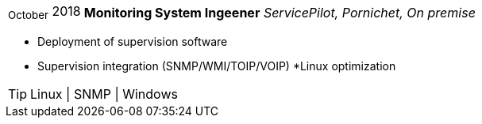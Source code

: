 [horizontal]
~October~ 2018:: **Monitoring System Ingeener**
__ServicePilot, Pornichet, On premise__
****
* Deployment of supervision software
* Supervision integration (SNMP/WMI/TOIP/VOIP)
*Linux optimization

[TIP]
Linux | SNMP | Windows
****